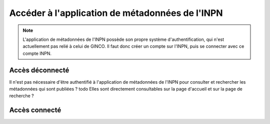 .. Accès à l'appli de métadonnées INPN

Accéder à l'application de métadonnées de l'INPN
================================================

.. note:: L'application de métadonnées de l'INPN possède son propre système
  d'authentification, qui n'est actuellement pas relié à celui de GINCO.
  Il faut donc créer un compte sur l'INPN, puis se connecter avec ce compte INPN.

Accès déconnecté
****************

Il n'est pas nécessaire d'être authentifié à l'application de métadonnées de l'INPN
pour consulter et rechercher les métadonnées qui sont publiées ? todo
Elles sont directement consultables sur la page d'accueil et sur la page de recherche ?

Accès connecté
**************
